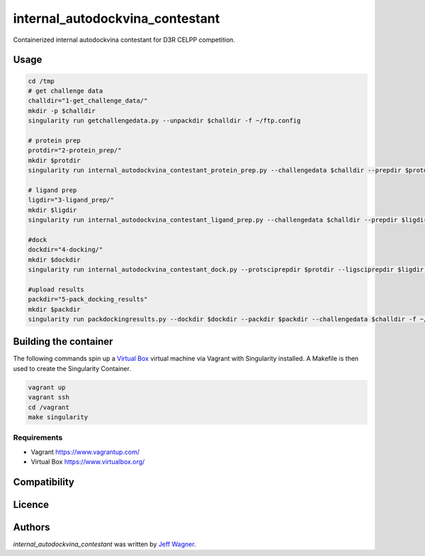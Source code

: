 internal_autodockvina_contestant
================================

.. image:: https://travis-ci.org/cookiecutter/cookiecutter-pycustomdock.png
   :target: https://travis-ci.org/cookiecutter/cookiecutter-pycustomdock
   :alt: Latest Travis CI build status

Containerized internal autodockvina contestant for D3R CELPP competition. 

Usage
-----

.. code-block:: bash

   cd /tmp
   # get challenge data
   challdir="1-get_challenge_data/"
   mkdir -p $challdir
   singularity run getchallengedata.py --unpackdir $challdir -f ~/ftp.config

   # protein prep
   protdir="2-protein_prep/"
   mkdir $protdir
   singularity run internal_autodockvina_contestant_protein_prep.py --challengedata $challdir --prepdir $protdir
   
   # ligand prep
   ligdir="3-ligand_prep/"
   mkdir $ligdir
   singularity run internal_autodockvina_contestant_ligand_prep.py --challengedata $challdir --prepdir $ligdir

   #dock
   dockdir="4-docking/"
   mkdir $dockdir
   singularity run internal_autodockvina_contestant_dock.py --protsciprepdir $protdir --ligsciprepdir $ligdir --outdir $dockdir

   #upload results
   packdir="5-pack_docking_results"
   mkdir $packdir
   singularity run packdockingresults.py --dockdir $dockdir --packdir $packdir --challengedata $challdir -f ~/ftp.config


Building the container
----------------------

The following commands spin up a `Virtual Box <https://www.virtualbox.org>`_ virtual machine via Vagrant with Singularity installed. A Makefile is then used to create the Singularity Container. 

.. code-block:: bash

   vagrant up
   vagrant ssh
   cd /vagrant
   make singularity
   
Requirements
^^^^^^^^^^^^

* Vagrant https://www.vagrantup.com/

* Virtual Box https://www.virtualbox.org/

Compatibility
-------------

Licence
-------

Authors
-------

`internal_autodockvina_contestant` was written by `Jeff Wagner <j5wagner@ucsd.edu>`_.
